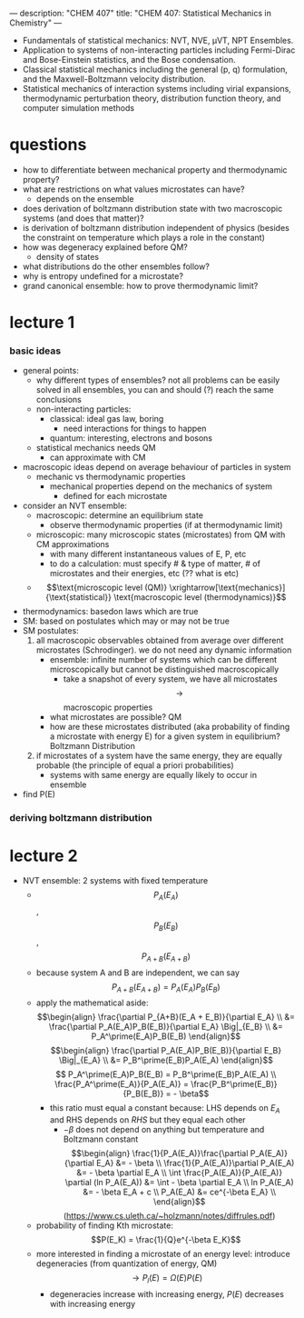 ---
description: "CHEM 407"
title: "CHEM 407: Statistical Mechanics in Chemistry"
---

- Fundamentals of statistical mechanics: NVT, NVE, μVT, NPT Ensembles.
- Application to systems of non-interacting particles including Fermi-Dirac and Bose-Einstein statistics, and the Bose condensation.
- Classical statistical mechanics including the general (p, q) formulation, and the Maxwell-Boltzmann velocity distribution.
- Statistical mechanics of interaction systems including virial expansions, thermodynamic perturbation theory, distribution function theory, and computer simulation methods

* questions
- how to differentiate between mechanical property and thermodynamic property?
- what are restrictions on what values microstates can have?
  - depends on the ensemble
- does derivation of boltzmann distribution state with two macroscopic systems (and does that matter)?
- is derivation of boltzmann distribution independent of physics (besides the constraint on temperature which plays a role in the constant)
- how was degeneracy explained before QM?
  - density of states
- what distributions do the other ensembles follow?
- why is entropy undefined for a microstate?
- grand canonical ensemble: how to prove thermodynamic limit?

* lecture 1
*** basic ideas
- general points:
  - why different types of ensembles? not all problems can be easily solved in all ensembles, you can and should (?) reach the same conclusions
  - non-interacting particles:
    - classical: ideal gas law, boring
      - need interactions for things to happen
    - quantum: interesting, electrons and bosons
  - statistical mechanics needs QM
    - can approximate with CM
- macroscopic ideas depend on average behaviour of particles in system
  - mechanic vs thermodynamic properties
    - mechanical properties depend on the mechanics of system
      - defined for each microstate
- consider an NVT ensemble:
  - macroscopic: determine an equilibrium state
    - observe thermodynamic properties (if at thermodynamic limit)
  - microscopic: many microscopic states (microstates) from QM with CM approximations
    - with many different instantaneous values of E, P, etc
    - to do a calculation: must specify # & type of matter, # of microstates and their energies, etc (?? what is etc)
  - $$\text{microscopic level (QM)} \xrightarrow[\text{mechanics}]{\text{statistical}} \text{macroscopic level (thermodynamics)}$$
- thermodynamics: basedon laws which are true
- SM: based on postulates which may or may not be true
- SM postulates:
  1. all macroscopic observables obtained from average over different microstates (Schrodinger). we do not need any dynamic information
     - ensemble: infinite number of systems which can be different microscopically but cannot be distinguished macroscopically
       - take a snapshot of every system, we have all microstates $$\rightarrow$$ macroscopic properties
    - what microstates are possible? QM
    - how are these microstates distributed (aka probability of finding a microstate with energy E) for a given system in equilibrium? Boltzmann Distribution
  2. if microstates of a system have the same energy, they are equally probable (the principle of equal a priori probabilities)
     - systems with same energy are equally likely to occur in ensemble
- find P(E)
*** deriving boltzmann distribution
* lecture 2
- NVT ensemble: 2 systems with fixed temperature
  - $$P_A(E_A)$$, $$P_B(E_B)$$, $$P_{A+B}(E_{A+B})$$
  - because system A and B are independent, we can say $$P_{A+B}(E_{A+B}) = P_A(E_A)P_B(E_B)$$
  - apply the mathematical aside:
    $$\begin{align}
    \frac{\partial P_{A+B}(E_A + E_B)}{\partial E_A} \\
    &= \frac{\partial P_A(E_A)P_B(E_B)}{\partial E_A} \Big|_{E_B} \\
    &= P_A^\prime(E_A)P_B(E_B)
    \end{align}$$
    $$\begin{align}
    \frac{\partial P_A(E_A)P_B(E_B)}{\partial E_B} \Big|_{E_A} \\
    &= P_B^\prime(E_B)P_A(E_A)
    \end{align}$$
    $$ P_A^\prime(E_A)P_B(E_B) = P_B^\prime(E_B)P_A(E_A) \\
    \frac{P_A^\prime(E_A)}{P_A(E_A)} = \frac{P_B^\prime(E_B)}{P_B(E_B)} = - \beta$$
    - this ratio must equal a constant because: LHS depends on $E_A$ and RHS depends on $RHS$ but they equal each other
      - $-\beta$ does not depend on anything but temperature and Boltzmann constant
        $$\begin{align}
        \frac{1}{P_A(E_A)}\frac{\partial P_A(E_A)}{\partial E_A} &= - \beta \\
        \frac{1}{P_A(E_A)}\partial P_A(E_A) &= - \beta \partial E_A \\
        \int \frac{P_A(E_A)}{P_A(E_A)} \partial (ln P_A(E_A)) &= \int - \beta \partial E_A \\
        ln P_A(E_A) &= - \beta E_A + c \\
        P_A(E_A) &= ce^{-\beta E_A} \\
        \end{align}$$ (https://www.cs.uleth.ca/~holzmann/notes/diffrules.pdf)
  - probability of finding Kth microstate: $$P(E_K) = \frac{1}{Q}e^{-\beta E_K}$$
  - more interested in finding a microstate of an energy level: introduce degeneracies (from quantization of energy, QM) $$\rightarrow P_l(E) = \Omega(E)P(E)$$
    - degeneracies increase with increasing energy, $P(E)$ decreases with increasing energy
